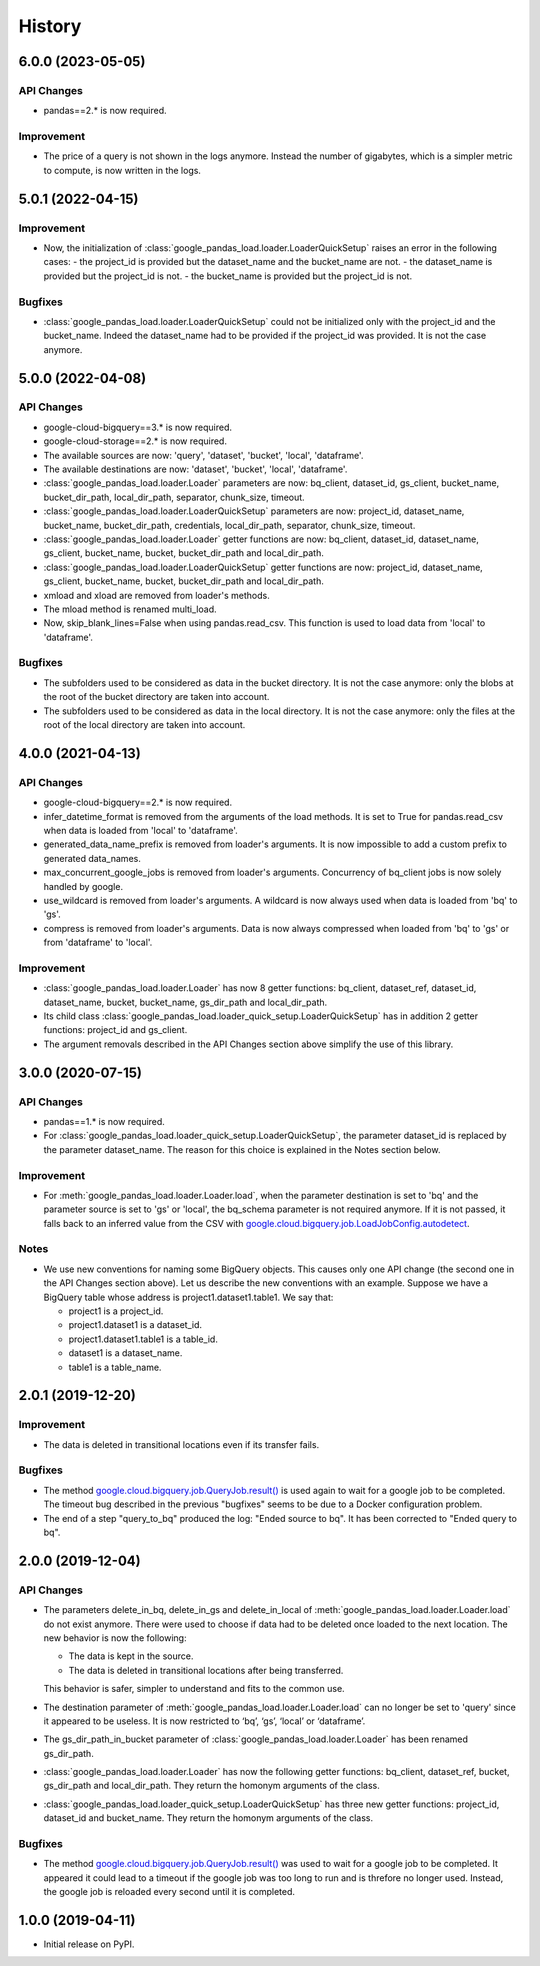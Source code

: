 .. :changelog:

History
=======
6.0.0 (2023-05-05)
------------------
API Changes
^^^^^^^^^^^
* pandas==2.* is now required.

Improvement
^^^^^^^^^^^
* The price of a query is not shown in the logs anymore. Instead the number of
  gigabytes, which is a simpler metric to compute, is now written in the logs.

5.0.1 (2022-04-15)
------------------
Improvement
^^^^^^^^^^^
* Now, the initialization of :class:`google_pandas_load.loader.LoaderQuickSetup`
  raises an error in the following cases:
  - the project_id is provided but the dataset_name and the bucket_name are not.
  - the dataset_name is provided but the project_id is not.
  - the bucket_name is provided but the project_id is not.

Bugfixes
^^^^^^^^
* :class:`google_pandas_load.loader.LoaderQuickSetup` could not be initialized
  only with the project_id and the bucket_name. Indeed the dataset_name had
  to be provided if the project_id was provided. It is not the case anymore.

5.0.0 (2022-04-08)
------------------
API Changes
^^^^^^^^^^^
* google-cloud-bigquery==3.* is now required.

* google-cloud-storage==2.* is now required.

* The available sources are now: 'query', 'dataset', 'bucket', 'local', 'dataframe'.

* The available destinations are now: 'dataset', 'bucket', 'local', 'dataframe'.

* :class:`google_pandas_load.loader.Loader` parameters are now: bq_client,
  dataset_id, gs_client, bucket_name, bucket_dir_path, local_dir_path,
  separator, chunk_size, timeout.

* :class:`google_pandas_load.loader.LoaderQuickSetup` parameters are now: project_id,
  dataset_name, bucket_name, bucket_dir_path, credentials, local_dir_path,
  separator, chunk_size, timeout.

* :class:`google_pandas_load.loader.Loader` getter functions are now:
  bq_client, dataset_id, dataset_name, gs_client, bucket_name, bucket,
  bucket_dir_path and local_dir_path.

* :class:`google_pandas_load.loader.LoaderQuickSetup` getter functions are now:
  project_id, dataset_name, gs_client, bucket_name, bucket,
  bucket_dir_path and local_dir_path.

* xmload and xload are removed from loader's methods.

* The mload method is renamed multi_load.

* Now, skip_blank_lines=False when using pandas.read_csv. This function is used
  to load data from 'local' to 'dataframe'.

Bugfixes
^^^^^^^^
* The subfolders used to be considered as data in the bucket directory.
  It is not the case anymore: only the blobs at the root of the bucket directory
  are taken into account.

* The subfolders used to be considered as data in the local directory.
  It is not the case anymore: only the files at the root of the local directory
  are taken into account.

4.0.0 (2021-04-13)
------------------
API Changes
^^^^^^^^^^^
* google-cloud-bigquery==2.* is now required.

* infer_datetime_format is removed from the arguments of the load methods.
  It is set to True for pandas.read_csv when data is loaded
  from 'local' to 'dataframe'.

* generated_data_name_prefix is removed from loader's arguments.
  It is now impossible to add a custom prefix to generated data_names.

* max_concurrent_google_jobs is removed from loader's arguments. Concurrency
  of bq_client jobs is now solely handled by google.

* use_wildcard is removed from loader's arguments. A wildcard is now always used
  when data is loaded from 'bq' to 'gs'.

* compress is removed from loader's arguments. Data is now always compressed
  when loaded from 'bq' to 'gs' or from 'dataframe' to 'local'.

Improvement
^^^^^^^^^^^
* :class:`google_pandas_load.loader.Loader` has now 8 getter functions:
  bq_client, dataset_ref, dataset_id, dataset_name, bucket, bucket_name,
  gs_dir_path and local_dir_path.

* Its child class :class:`google_pandas_load.loader_quick_setup.LoaderQuickSetup`
  has in addition 2 getter functions: project_id and gs_client.

* The argument removals described in the API Changes section above simplify
  the use of this library.

3.0.0 (2020-07-15)
------------------
API Changes
^^^^^^^^^^^
* pandas==1.* is now required.

* For :class:`google_pandas_load.loader_quick_setup.LoaderQuickSetup`, the
  parameter dataset_id is replaced by the parameter dataset_name. The reason
  for this choice is explained in the Notes section below.

Improvement
^^^^^^^^^^^
* For :meth:`google_pandas_load.loader.Loader.load`, when the parameter
  destination is set to 'bq' and the parameter source is set to 'gs' or
  'local', the bq_schema parameter is not required anymore. If it is not
  passed, it falls back to an inferred value from the CSV with
  `google.cloud.bigquery.job.LoadJobConfig.autodetect`_.

Notes
^^^^^
* We use new conventions for naming some BigQuery objects. This causes only one
  API change (the second one in the API Changes section above). Let us describe
  the new conventions with an example. Suppose we have a BigQuery table whose
  address is project1.dataset1.table1. We say that:

  - project1 is a project_id.
  - project1.dataset1 is a dataset_id.
  - project1.dataset1.table1 is a table_id.
  - dataset1 is a dataset_name.
  - table1 is a table_name.

2.0.1 (2019-12-20)
------------------
Improvement
^^^^^^^^^^^
* The data is deleted in transitional locations even if its transfer fails.

Bugfixes
^^^^^^^^
* The method `google.cloud.bigquery.job.QueryJob.result()`_ is used again
  to wait for a google job to be completed. The timeout bug described in
  the previous "bugfixes" seems to be due to a Docker configuration problem.

* The end of a step "query_to_bq" produced the log: "Ended source to bq".
  It has been corrected to "Ended query to bq".

2.0.0 (2019-12-04)
------------------
API Changes
^^^^^^^^^^^
* The parameters delete_in_bq, delete_in_gs and delete_in_local
  of :meth:`google_pandas_load.loader.Loader.load` do not exist anymore.
  There were used to choose if data had to be deleted once loaded to the next
  location. The new behavior is now the following:

  - The data is kept in the source.
  - The data is deleted in transitional locations after being transferred.

  This behavior is safer, simpler to understand and fits to the common use.

* The destination parameter of :meth:`google_pandas_load.loader.Loader.load`
  can no longer be set to 'query' since it appeared to be useless. It is now
  restricted to ‘bq’, ‘gs’, ‘local’ or ‘dataframe’.

* The gs_dir_path_in_bucket parameter of :class:`google_pandas_load.loader.Loader`
  has been renamed gs_dir_path.

* :class:`google_pandas_load.loader.Loader` has now the following getter
  functions: bq_client, dataset_ref, bucket, gs_dir_path and local_dir_path.
  They return the homonym arguments of the class.

* :class:`google_pandas_load.loader_quick_setup.LoaderQuickSetup` has three new
  getter functions: project_id, dataset_id and bucket_name. They return the
  homonym arguments of the class.

Bugfixes
^^^^^^^^
* The method `google.cloud.bigquery.job.QueryJob.result()`_ was used to wait
  for a google job to be completed. It appeared it could lead to a timeout if
  the google job was too long to run and is threfore no longer used. Instead,
  the google job is reloaded every second until it is completed.

1.0.0 (2019-04-11)
------------------
* Initial release on PyPI.

.. _google.cloud.bigquery.job.LoadJobConfig.autodetect: https://googleapis.dev/python/bigquery/latest/generated/google.cloud.bigquery.job.LoadJobConfig.html#google.cloud.bigquery.job.LoadJobConfig
.. _google.cloud.bigquery.job.QueryJob.result(): https://googleapis.dev/python/bigquery/latest/generated/google.cloud.bigquery.job.QueryJob.html#google.cloud.bigquery.job.QueryJob.result
